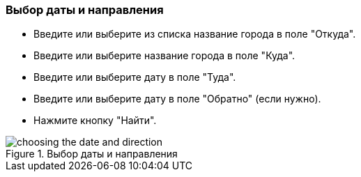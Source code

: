 === Выбор даты и направления
* Введите или выберите из списка название города в поле "Откуда". 
* Введите или выберите название города в поле "Куда".
* Введите или выберите дату в поле "Туда".
* Введите или выберите дату в поле "Обратно" (если нужно).
* Нажмите кнопку "Найти".

.Выбор даты и направления
:imagesdir: https://raw.githubusercontent.com/MaxKam1989/rzd_manual/master/rzd_pictures
image::choosing the date and direction.png[]
